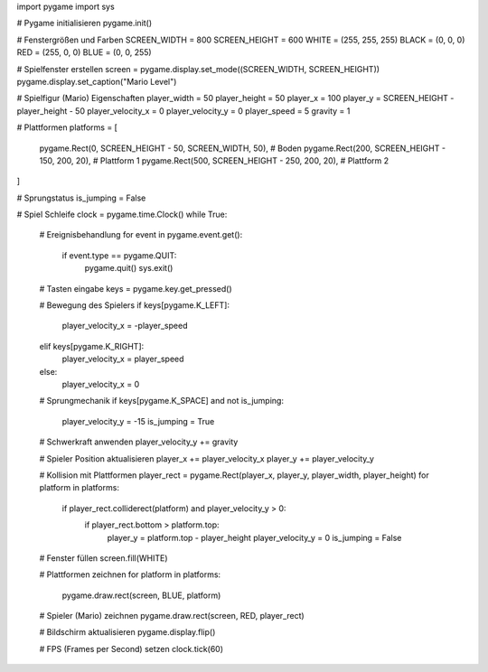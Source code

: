 import pygame
import sys

# Pygame initialisieren
pygame.init()

# Fenstergrößen und Farben
SCREEN_WIDTH = 800
SCREEN_HEIGHT = 600
WHITE = (255, 255, 255)
BLACK = (0, 0, 0)
RED = (255, 0, 0)
BLUE = (0, 0, 255)

# Spielfenster erstellen
screen = pygame.display.set_mode((SCREEN_WIDTH, SCREEN_HEIGHT))
pygame.display.set_caption("Mario Level")

# Spielfigur (Mario) Eigenschaften
player_width = 50
player_height = 50
player_x = 100
player_y = SCREEN_HEIGHT - player_height - 50
player_velocity_x = 0
player_velocity_y = 0
player_speed = 5
gravity = 1

# Plattformen
platforms = [
    pygame.Rect(0, SCREEN_HEIGHT - 50, SCREEN_WIDTH, 50),  # Boden
    pygame.Rect(200, SCREEN_HEIGHT - 150, 200, 20),        # Plattform 1
    pygame.Rect(500, SCREEN_HEIGHT - 250, 200, 20),        # Plattform 2
]

# Sprungstatus
is_jumping = False

# Spiel Schleife
clock = pygame.time.Clock()
while True:
    # Ereignisbehandlung
    for event in pygame.event.get():
        if event.type == pygame.QUIT:
            pygame.quit()
            sys.exit()

    # Tasten eingabe
    keys = pygame.key.get_pressed()

    # Bewegung des Spielers
    if keys[pygame.K_LEFT]:
        player_velocity_x = -player_speed
    elif keys[pygame.K_RIGHT]:
        player_velocity_x = player_speed
    else:
        player_velocity_x = 0

    # Sprungmechanik
    if keys[pygame.K_SPACE] and not is_jumping:
        player_velocity_y = -15
        is_jumping = True

    # Schwerkraft anwenden
    player_velocity_y += gravity

    # Spieler Position aktualisieren
    player_x += player_velocity_x
    player_y += player_velocity_y

    # Kollision mit Plattformen
    player_rect = pygame.Rect(player_x, player_y, player_width, player_height)
    for platform in platforms:
        if player_rect.colliderect(platform) and player_velocity_y > 0:
            if player_rect.bottom > platform.top:
                player_y = platform.top - player_height
                player_velocity_y = 0
                is_jumping = False

    # Fenster füllen
    screen.fill(WHITE)

    # Plattformen zeichnen
    for platform in platforms:
        pygame.draw.rect(screen, BLUE, platform)

    # Spieler (Mario) zeichnen
    pygame.draw.rect(screen, RED, player_rect)

    # Bildschirm aktualisieren
    pygame.display.flip()

    # FPS (Frames per Second) setzen
    clock.tick(60)
